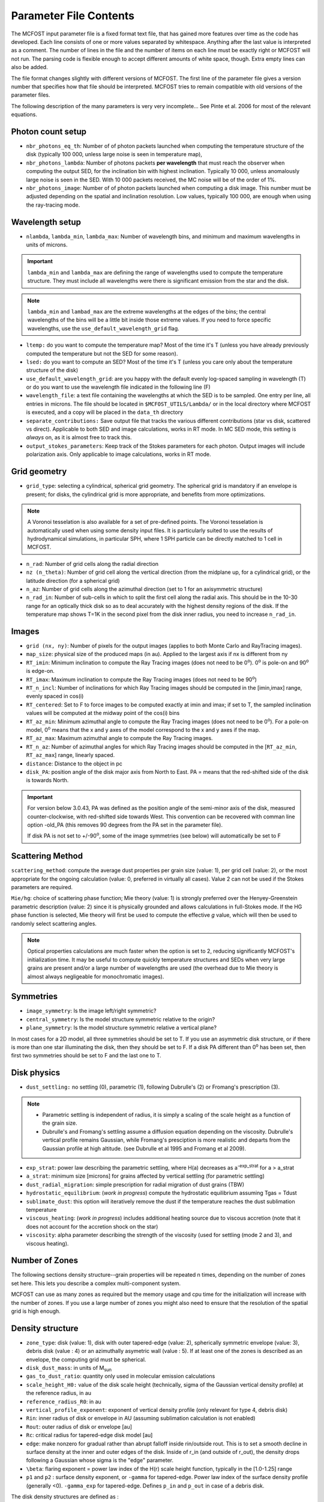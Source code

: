 Parameter File Contents
=======================

The MCFOST input parameter file is a fixed format text file, that has
gained more features over time as the code has developed. Each line
consists of one or more values separated by whitespace. Anything after
the last value is interpreted as a comment. The number of lines in the
file and the number of items on each line must be exactly right or
MCFOST will not run. The parsing code is flexible enough to accept
different amounts of white space, though. Extra empty lines can also be
added.

The file format changes slightly with different versions of MCFOST. The
first line of the parameter file gives a version number that specifies
how that file should be interpreted. MCFOST tries to remain compatible
with old versions of the parameter files.

The following description of the many parameters is very very
incomplete... See Pinte et al. 2006 for most of the relevant equations.

Photon count setup
------------------

* ``nbr_photons_eq_th``: Number of of photon packets launched when computing
  the temperature structure of the disk (typically 100 000, unless large
  noise is seen in temperature map),

* ``nbr_photons_lambda``: Number of photons packets **per wavelength** that must
  reach the observer when computing the output SED, for the inclination
  bin with highest inclination. Typically 10 000, unless
  anomalously large noise is seen in the SED. With 10 000 packets
  received, the MC noise will be of the order of 1%.

* ``nbr_photons_image``: Number of of photon packets launched when computing a
  disk image. This number must be adjusted depending on the spatial and
  inclination resolution. Low values, typically 100 000, are enough when
  using the ray-tracing mode.


Wavelength setup
----------------

* ``nlambda``, ``lambda_min``, ``lambda_max``: Number of wavelength bins, and
  minimum and maximum wavelengths in units of microns.

.. important::  ``lambda_min`` and  ``lambda_max`` are defining the
                range of wavelengths used to compute the temperature structure. They must
                include all wavelengths were there is significant emission from the star and
                the disk.

.. note:: ``lambda_min`` and ``lambad_max`` are the extreme wavelengths at the edges of
          the bins; the central wavelengths of the bins will be a little bit
          inside those extreme values. If you need to force specific wavelengths,
          use the ``use_default_wavelength_grid`` flag.

* ``ltemp:`` do you want to compute the temperature map? Most of the time
  it's T (unless you have already previously computed the temperature but
  not the SED for some reason).

* ``lsed:`` do you want to compute an SED? Most of the time it's T (unless
  you care only about the temperature structure of the disk)

* ``use_default_wavelength_grid``: are you happy with the default evenly log-spaced
  sampling in wavelength (T) or do you want to use the wavelength file
  indicated in the following line (F)

* ``wavelength_file``: a text file containing the wavelengths at which the
  SED is to be sampled. One entry per line, all entries in microns. The
  file should be located in ``$MCFOST_UTILS/Lambda/`` or in the local
  directory where MCFOST is executed, and a copy will be placed in the
  ``data_th``  directory

* ``separate_contributions:`` Save output file that tracks the various
  different contributions (star vs disk, scattered vs direct). Applicable
  to both SED and image calculations, works in RT mode. In MC SED mode,
  this setting is *always* on, as it is almost free to track this.

* ``output_stokes_parameters``: Keep track of the Stokes parameters for
  each photon. Output images will include polarization axis. Only
  applicable to image calculations, works in RT mode.

Grid geometry
-------------

* ``grid_type``: selecting a cylindrical, spherical grid geometry.
  The spherical grid
  is mandatory if an envelope is present; for disks, the cylindrical
  grid is more appropriate, and benefits from more optimizations.

.. note:: A Voronoi tesselation is also available for a set of pre-defined points.
           The Voronoi tesselation is  automatically used when using some density input
           files. It is particularly suited to use the results of
           hydrodynamical simulations, in particular SPH, where 1 SPH particle
           can be directly matched to 1 cell in MCFOST.

* ``n_rad``: Number of grid cells along the radial direction

* ``nz (n_theta)``: Number of grid cell along the vertical direction
  (from the midplane up, for a cylindrical grid), or the latitude
  direction (for a spherical grid)

* ``n_az``: Number of grid cells along the azimuthal direction (set to 1
  for an axisymmetric structure)

* ``n_rad_in``: Number of sub-cells in which to split the first cell
  along the radial axis. This should be in the 10-30 range for an
  optically thick disk so as to deal accurately with the highest density
  regions of the disk. If the temperature map shows T=1K in the second
  pixel from the disk inner radius, you need to increase ``n_rad_in``.


Images
------

* ``grid (nx, ny)``: Number of pixels for the output images (applies to
  both Monte Carlo and RayTracing images).

* ``map_size``: physical size of the produced maps (in au). Applied to
  the largest axis if nx is different from ny

* ``RT_imin``: Minimum inclination to compute the Ray Tracing images
  (does not need to be 0\ :sup:`o`). 0\ :sup:`o` is pole-on and
  90\ :sup:`o` is edge-on.

* ``RT_imax``: Maximum inclination to compute the Ray Tracing images
  (does not need to be 90\ :sup:`o`)

* ``RT_n_incl``: Number of inclinations for which Ray Tracing images
  should be computed in the [imin,imax] range, evenly spaced in cos(i)

* ``RT_centered``: Set to F to force images to be computed exactly at
  imin and imax; if set to T, the sampled inclination values will be
  computed at the midway point of the cos(i) bins

* ``RT_az_min``: Minimum azimuthal angle to compute the Ray Tracing
  images (does not need to be 0\ :sup:`o`).
  For a pole-on model, 0\ :sup:`o` means that the x and y axes of the model
  correspond to the x and y axes if the map.

* ``RT_az_max``: Maximum azimuthal angle to compute the Ray Tracing
  images.

* ``RT_n_az``: Number of azimuthal angles for which Ray Tracing images
  should be computed in the [``RT_az_min``, ``RT_az_max``] range, linearly
  spaced.

* ``distance``: Distance to the object in pc

* ``disk_PA``: position angle of the disk major axis from North to East.
  PA = means that the red-shifted side of the disk is towards North.

.. important:: For version below 3.0.43, PA was defined as the
  position angle of the semi-minor axis of the disk, measured
  counter-clockwise, with red-shifted side towards West. This
  convention can be recovered with comman line option -old_PA
  (this removes 90 degrees from the PA set in the parameter file).


  If disk PA is not set to +/-90\ :sup:`o`, some of the
  image symmetries (see below) will automatically be set to F

Scattering Method
-----------------

``scattering_method``: compute the average dust properties per grain
size (value: 1), per grid cell (value: 2), or the most appropriate for
the ongoing calculation (value: 0, preferred in virtually all cases).
Value 2 can not be used if the Stokes parameters are required.

``Mie/hg``: choice of scattering phase function; Mie theory (value: 1)
is strongly preferred over the Henyey-Greenstein parametric description
(value: 2) since it is physically grounded and allows calculations in
full-Stokes mode. If the HG phase function is selected, Mie theory will
first be used to compute the effective *g* value, which will then be
used to randomly select scattering angles.

.. note:: Optical properties calculations are much faster when the option is
          set to 2, reducing significantly MCFOST's initialization time. It
          may be useful to compute quickly temperature structures and SEDs
          when very large grains are present and/or a large number of
          wavelengths are used (the overhead due to Mie theory is almost
          always negligeable for monochromatic images).

Symmetries
----------

* ``image_symmetry``: Is the image left/right symmetric?

* ``central_symmetry``: Is the model structure symmetric relative to the origin?

* ``plane_symmetry``: Is the model structure symmetric relative a vertical plane?

In most cases for a 2D model, all three symmetries should be set to T. If you
use an asymmetric disk structure, or if there is more than one star
illuminating the disk, then they should be set to F. If a disk PA
different than 0\ :sup:`o` has been set, then first two symmetries
should be set to F and the last one to T.

Disk physics
------------

* ``dust_settling:`` no settling (0), parametric (1), following
  Dubrulle's (2) or Fromang's prescription (3).

.. note::
    * Parametric settling is independent of radius, it is simply a
      scaling of the scale height as a function of the grain size.

    * Dubrulle's and Fromang's settling assume a diffusion equation
      depending on the viscosity. Dubrulle's vertical profile remains
      Gaussian, while Fromang's presciption is more realistic and departs
      from the Gaussian profile at high altitude. (see Dubrulle et al 1995
      and Fromang et al 2009).

* ``exp_strat``: power law describing the parametric settling, where H(a)
  decreases as a\ :sup:`-exp_strat` for a > a_strat

* ``a_strat``: minimum size [microns] for grains affected by vertical
  settling (for parametric settling)

* ``dust_radial_migration``: simple prescription for radial migration of
  dust grains (TBW)

* ``hydrostatic_equilibrium``: (*work in progress*) compute the
  hydrostatic equilibrium assuming Tgas = Tdust

* ``sublimate_dust``: this option will iteratively remove the dust if the
  temperature reaches the dust sublimation temperature

* ``viscous_heating``: (*work in progress*) includes additional heating
  source due to viscous accretion (note that it does not account for the
  accretion shock on the star)

* ``viscosity``: alpha parameter describing the strength of the viscosity
  (used for settling (mode 2 and 3), and viscous heating).

Number of Zones
---------------

The following sections density structure--grain properties will be
repeated n times, depending on the number of zones set here. This lets
you describe a complex multi-component system.

MCFOST can use as many zones as required but the memory usage and cpu
time for the initialization will increase with the number of zones. If
you use a large number of zones you might also need to ensure that the
resolution of the spatial grid is high enough.

Density structure
-----------------

* ``zone_type``: disk (value: 1), disk with outer tapered-edge (value:
  2), spherically symmetric envelope (value: 3), debris disk (value : 4)
  or an azimuthally asymetric wall (value : 5).
  If at least one of the zones is described as an envelope, the
  computing grid must be spherical.

* ``disk_dust_mass``: in units of M\ :sub:`sun`

* ``gas_to_dust_ratio``: quantity only used in molecular emission
  calculations

* ``scale_height_H0:`` value of the disk scale height (technically, sigma
  of the Gaussian vertical density profile) at the reference radius, in au

* ``reference_radius_R0``: in au

* ``vertical_profile_exponent``: exponent of vertical
  density profile (only relevant for type 4, debris disk)

* ``Rin``: inner radius of disk or envelope in AU (assuming sublimation
  calculation is not enabled)

* ``Rout``: outer radius of disk or envelope [au]

* ``Rc``: critical radius for tapered-edge disk model [au]

* ``edge``: make nonzero for gradual rather than abrupt falloff inside
  rin/outside rout. This is to set a smooth decline in surface density at the inner and
  outer edges of the disk. Inside of r_in (and outside of r_out),
  the density drops following a Gaussian whose sigma is the "edge"
  parameter.

* ``\beta``: flaring exponent = power law index of the H(r) scale height
  function, typically in the [1.0-1.25] range

* ``p1`` and ``p2`` : surface density exponent, or ``-gamma`` for tapered-edge.
  Power law index of the surface density profile (generally <0).
  ``-gamma_exp`` for tapered-edge. Defines ``p_in`` and ``p_out`` in case of a
  debris disk.

The disk density structures are defined as :

1. :math:`\Sigma(r)\ \alpha \ r^{p1}`

2. :math:`\ \Sigma(r)\ \alpha \ r^{p1}\ \exp( - (\frac{r}{Rc})^{2 + p2})\
   \alpha \  r^{-\gamma}\ \exp( - (\frac{r}{Rc})^{2 - \gamma_{\exp}})`

3. :math:`\rho(r)\ \alpha\ r^{p1}`

4. :math:`\rho(r,z)\ \alpha \ ((\frac{r}{Rc})^{- 2p_{\text{in}}} +
   (\frac{r}{Rc})^{- 2p_{\text{out}}})^{- 1/2} \times \exp( -(\frac{\left| z \right|}{h(r)})^{\gamma_{\text{vert}}})`
   see Augereau et al, 1999, A&A, 348, 557. p\ :sub:`in` = p1 > 0
   and p\ :sub:`out` = p2 < 0

If ``Rout`` is set to 0, it is automatically set ``Rout`` to ``8 Rc`` in the case of
a disk with tapered-edge.

For types 1,2, 4 and 5, the local scale height is defined as :math:`h(r) =
h_0  (\frac{r}{r_0})^{\beta}`


Grain properties
----------------

.. note:: there should be as many blocks containing the following parameters
          as there are zones in the disk. The code will crash otherwise.

* ``n_species``: Number of dust populations present in the disk zone; if
  N_species > 1, the dust grains of different species are assumed to be
  physically disjoint, but distributed in the same manner through the
  disk. *All the following lines in the block must be duplicated
  N_species times if N_species > 1.*

* ``Grain_type:`` spherical grains (Mie) or distribution of hollow
  spheres (DHS)

* ``n_components``: Number of materials that make up a given specie;
  these materials are assumed to be physically joint within each dust
  grain. *The line with the optical indices and volume fraction must be
  duplicated N_components times if N_components > 1.*

* ``mixing_rule:`` are the components randomly mixed within the volume of
  a grain (value: 1, effective mixing theory following Bruggeman rule) or
  is the second component forming a coating on top of the first one
  (value: 2). The effective optical index of the new "mixed" grain is
  computed before any Mie theory computation. Does not apply is
  N_components = 1.
  *Coating can only be used with 2 components (the 1st one is the core,
  the 2nd one the shell).*

* ``porosity``: porosity of the dust grains (in the [0,1] range, 0 for
  compact grains, near 1 for porous ones)

* ``mass_fraction``: fraction of the mass contained in this specie (the
  sum of the N_species mass fractions should be equal to 1, MCFOST will
  renormalize the values so that the sum is 1)

* ``DHS_Vmax``: maximum void fraction for DHS calculation

* ``optical_indices_file``: file containing the optical index of the material
  as a function of wavelength (files must be located in
  ``$MCFOST_UTILS/Dust/``)

* ``volume_fraction``: fraction of the volume of a grain contained in
  this component (the sum of the N_components volume fractions should
  be equal to 1, MCFOST will renormalize the values so that the sum is 1)

* ``heating_method``: indicated whether radiative equilibrium and local
  thermal equilibrium are assumed: for an optically thick disk, both
  should be true (value: 1); for an optically thin disk, only the RE is
  assumed (value: 2, will yield a temperature map that has a third
  dimension spanning the grain size distribution); for out-of-equilibrium
  grains, none of them is true (value: 3, typical for PAH grains)

* ``amin``: minimum grain radius, in microns

* ``amax``: maximum grain radius, in microns

* ``aexp``: power law index of the grain size distribution dN(a)/da

* ``n_grains``: number of grain size bins to the sample [evenly in
  log(a)] the grain size distribution; dust properties are only computed
  for these grain sizes and subsequent interpolations are used whenever
  necessary. Typical value is in the 50-100 range, less in case of
  multiple dust specie/disk zones to limit RAM requirement (and
  computation time of the Mie theory).

Molecular RT settings
---------------------

* ``lpop:`` do you wish to compute the level populations (this might not
  be the case if you use populations from an external code, ProDiMo for
  instance)

* ``lpop_accurate:`` if the variable is set to false, mcfost will just
  perform a 1+1D (or 1+1+1D) line transfer. If set to true, the result of
  the 1+1D line transfer will be used as a starting point for the full 2D
  or 3D line transfer.

* ``LTE:`` assume LTE level populations

* ``profile_width:`` internal line width used for the line transfer
  calculation. Bascically, it means that cells with relative projected
  velocities that exceed this value will not see each other during the
  transfer. The value needs to be larger than the local line width.

* ``molecular_data_file:`` LAMBDA data file used for the line transfer

* ``level_max:`` maximum level up to which the line transfer will be
  performed. Level above ``level_max`` will not be populated

* ``vmax [km/s]:`` maximum velocity is the produced channel maps

* ``n_speed:`` number of velocity points between 0 and vmax

* ``cst_abundance:`` do you wish to use a constant molecular abundance
  over the disk. If true, use the provided abundance, if false read the
  abundance from the following fits file. The resolution of the fits file
  must be the same as the grid used by mcfost.

* ``ray_tracing:`` produce or not a ray-traced data cube of the molecule

* ``n_lines:`` number of transition ray-traced, the indices given
  in the next lines correspond to the transition indices in the LAMBDA
  files. For instance the J=1-0 transition is usually #0

Star properties
---------------

* ``n_stars:`` number of stars illuminating the disk. *If num_stars >
  1, the following group of two lines must be duplicated num_stars times*

* ``Teff``: effective temperature of the star (only used to compute the
  stellar luminosity), in K

* ``Rstar``: stellar radius (used to compute the stellar luminosity and
  set the spatial origin of the photon packets: the star is assumed to be
  a uniformly radiating sphere), in R\ :sub:`sun`

* ``Mstar``: stellar mass (only used for molecular line calculations,
  hudrostatic equilibrium and viscous heating via accretion, in
  M\ :sub:`sun`

* ``x``, ``y``, ``z``: position of the star, in au. If this is not (0,0,0), the
  image symmetries must be set to F

* ``automatic_spectrum?``: should the stellar spectrum estimated automatically from the effective temperature and radius ?
  If not, the stellar spectrum indicated in the following line is used instead

  .. note:: ``Teff`` vs stellar atmosphere model. The effective
          temperature is only used to compute the total stellar
          luminosity and it doesn't need to match the atmosphere
          model. In practice, the atmosphere model will be chosen
          with the effective temperature closest to the target's. In any case, the luminosity will be set by
          ``Teff`` and ``Rstar`` (assuming there is no UV excess).


* ``fUV, slope_fUV:`` photospheric UV excess and its slope in Fnu.

  .. note::  The basic underlying assumption is that the total emission from the
             star can be approximated by whatever stellar model you use plus a
             single power law UV excess. That UV excess is characterized by two
             parameters: fUV is the scaling factor while slope_fUV is the power
             law index. The definition of fUV can be found in `Woitke et al.
             2010 <http://adsabs.harvard.edu/abs/2010MNRAS.405L..26W>`__, and is
             the ratio of the UV flux between 92 and 250nm to the total
             photospheric luminosity. If fUV=0, then there's no excess on top of
             the phtosphere. The UV is only important for chemistry purposes in
             practice, unless you use some crazy high value of fUV.
